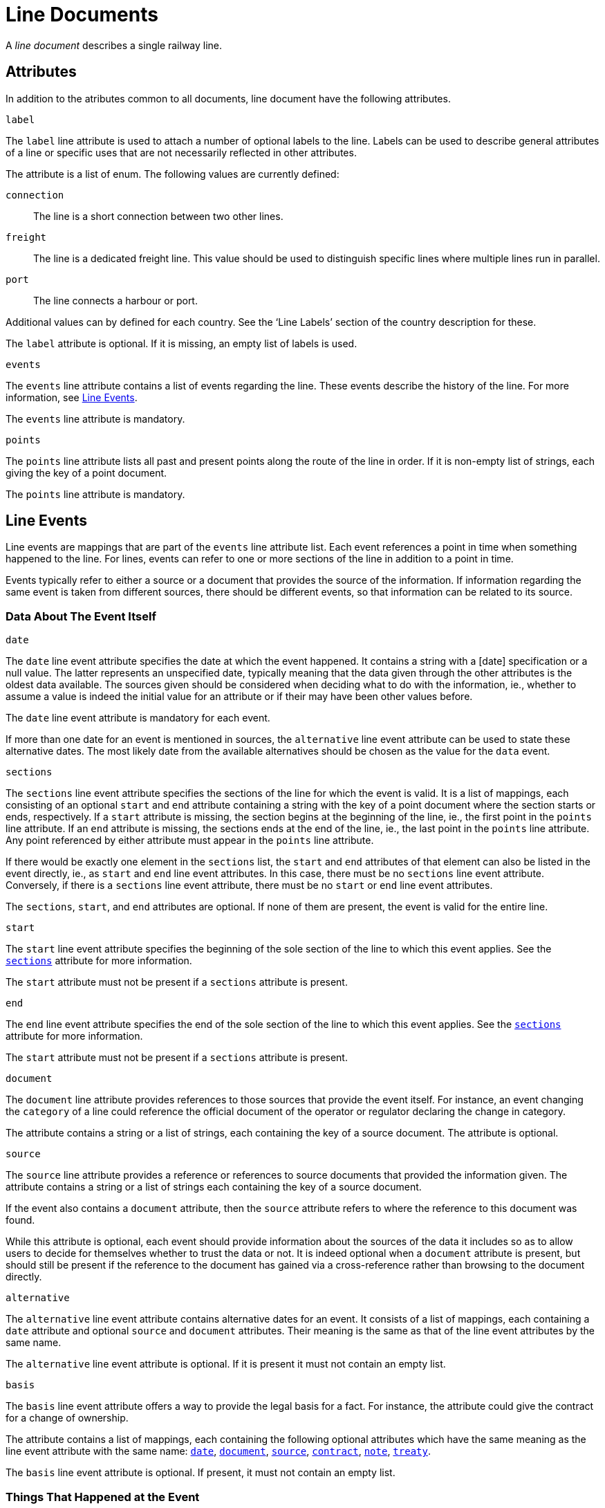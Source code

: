 = Line Documents

A _line document_ describes a single railway line.


== Attributes

In addition to the atributes common to all documents, line document have
the following attributes.


.`label`
[role="attribute"]
[[line.label]]
--
The `label` line attribute is used to attach a number of optional
labels to the line. Labels can be used to describe general attributes of
a line or specific uses that are not necessarily reflected in other
attributes.

The attribute is a list of enum. The following values are currently
defined:

`connection`:: The line is a short connection between two other lines.
`freight`:: The line is a dedicated freight line. This value should be
  used to distinguish specific lines where multiple lines run in parallel.
`port`:: The line connects a harbour or port.

Additional values can by defined for each country. See the ‘Line Labels’
section of the country description for these.

The `label` attribute is optional. If it is missing, an empty list of
labels is used.
--


.`events`
[role="attribute"]
[[line.events]]
--
The `events` line attribute contains a list of events regarding the line.
These events describe the history of the line. For more information, see
<<line.event,Line Events>>.

The `events` line attribute is mandatory.
--


.`points`
[role="attribute"]
[[line.points]]
--
The `points` line attribute lists all past and present points along the
route of the line in order. If it is non-empty list of strings, each
giving the key of a point document.

The `points` line attribute is mandatory.
--


[[line.event]]
== Line Events

Line events are mappings that are part of the `events` line attribute
list. Each event references a point in time when something happened to the
line. For lines, events can refer to one or more sections of the line in
addition to a point in time.

Events typically refer to either a source or a document that provides the
source of the information. If information regarding the same event is
taken from different sources, there should be different events, so that
information can be related to its source.


=== Data About The Event Itself


.`date`
[role="attribute"]
[[line.event.date]]
--
The `date` line event attribute specifies the date at which the event
happened. It contains a string with a [date] specification or a null
value. The latter represents an unspecified date, typically meaning that
the data given through the other attributes is the oldest data available.
The sources given should be considered when deciding what to do with the
information, ie., whether to assume a value is indeed the initial value
for an attribute or if their may have been other values before.

The `date` line event attribute is mandatory for each event.

If more than one date for an event is mentioned in sources, the
`alternative` line event attribute can be used to state these alternative
dates. The most likely date from the available alternatives should be
chosen as the value for the `data` event.
--


.`sections`
[role="attribute"]
[[line.event.sections]]
--
The `sections` line event attribute specifies the sections of the line for
which the event is valid. It is a list of mappings, each consisting of an
optional `start` and `end` attribute containing a string with the key of a
point document where the section starts or ends, respectively. If a
`start` attribute is missing, the section begins at the beginning of the
line, ie., the first point in the `points` line attribute. If an `end`
attribute is missing, the sections ends at the end of the line, ie., the
last point in the `points` line attribute. Any point referenced by either
attribute must appear in the `points` line attribute.

If there would be exactly one element in the `sections` list, the `start`
and `end` attributes of that element can also be listed in the event
directly, ie., as `start` and `end` line event attributes. In this case,
there must be no `sections` line event attribute. Conversely, if there is
a `sections` line event attribute, there must be no `start` or `end` line
event attributes.

The `sections`, `start`, and `end` attributes are optional. If none of
them are present, the event is valid for the entire line.
--


.`start`
[role="attribute"]
[[line.event.start]]
--
The `start` line event attribute specifies the beginning of the sole
section of the line to which this event applies. See the
<<line.event.sections,`sections`>> attribute for more information.

The `start` attribute must not be present if a `sections` attribute is
present.
--



.`end`
[role="attribute"]
[[line.event.start]]
--
The `end` line event attribute specifies the end of the sole
section of the line to which this event applies. See the
<<line.event.sections,`sections`>> attribute for more information.

The `start` attribute must not be present if a `sections` attribute is
present.
--


.`document`
[role="attribute"]
[[line.event.document]]
--
The `document` line attribute provides references to those sources that
provide the event itself. For instance, an event changing the `category`
of a line could reference the official document of the operator or
regulator declaring the change in category.

The attribute contains a string or a list of strings, each containing the
key of a source document. The attribute is optional.
--


.`source`
[role="attribute"]
[[line.event.source]]
--
The `source` line attribute provides a reference or references to source
documents that provided the information given. The attribute contains a
string or a list of strings each containing the key of a source document.

If the event also contains a `document` attribute, then the `source`
attribute refers to where the reference to this document was found.

While this attribute is optional, each event should provide information
about the sources of the data it includes so as to allow users to decide
for themselves whether to trust the data or not. It is indeed optional
when a `document` attribute is present, but should still be present if the
reference to the document has gained via a cross-reference rather than
browsing to the document directly.
--


.`alternative`
[role="attribute"]
[[line.event.alternative]]
--
The `alternative` line event attribute contains alternative dates for an
event. It consists of a list of mappings, each containing a `date`
attribute and optional `source` and `document` attributes. Their meaning
is the same as that of the line event attributes by the same name.

The `alternative` line event attribute is optional. If it is present it must
not contain an empty list.
--


.`basis`
[role="attribute"]
[[line.event.basis]]
--
The `basis` line event attribute offers a way to provide the
legal basis for a fact. For instance, the attribute could give the
contract for a change of ownership.

The attribute contains a list of mappings, each containing the following
optional attributes which have the same meaning as the line event
attribute with the same name: <<line.event.date,`date`>>,
<<line.event.document,`document`>>, <<line.event.source,`source`>>,
<<line.event.contract,`contract`>>, <<line.event.note,`note`>>,
<<line.event.treaty,`treaty`>>.

The `basis` line event attribute is optional. If present, it must not
contain an empty list.
--


=== Things That Happened at the Event

.`concession`
[role="attribute"]
[[line.event.concession]]
--
The `concession` line event attribute signals that a concession for
construction and operation of the line has been approved by the responsible
authoritites. The specific legal meanings of the term varies greatly in
different jurisdictions and even over time. A discussion of its meaning
can be found in the country descriptions.

The `concession` line event contains a mapping with the three optional
attributes: `by`, `for`, and `until`.

[[line.event.concession.by]]
The `by` concession attribute provides the organizations that have granted
the permission. It contains a string or a list of strings each containing
the key of an organization document. Typically, the organizations in
question are countries, states, or local authorities.

More than one entry should only be given when the concession has indeed
been granted by multiple authorities through the same document. Otherwise,
there should be separate events. These events should also be as specific
as possible with regards to the sections of the line for which the
authorities are responsible.

[[line.event.concession.for]]
The `for` concession attribute provides the organizations that have been
granted the permission, that is, the organizations that are now allowed to
construct and operate the railway line. The attribute should contain a
string or list of string containing the key of an organization document.

[[line.event.concession.until]]
The `until` concession attribute states the date until which the
concession will be valid. It contains a string with a date.
--


=== Line Properties Changed at the Event

Each line has a number of properties that, since they can change over time,
are modified through events. Since events may only apply to sections of a
line, the values of the properties can also be different for sections of
the line.

.`category`
[role="attribute"]
[[line.event.category]]
--
A line’s category describes its legal or operational category. The attribute
contains a list of enums. As legal foundations differ per country, values for
the enum are defined on a per-country bases. Please refer to the ‘Line
Categories’ section of the country descriptions for details.
--
